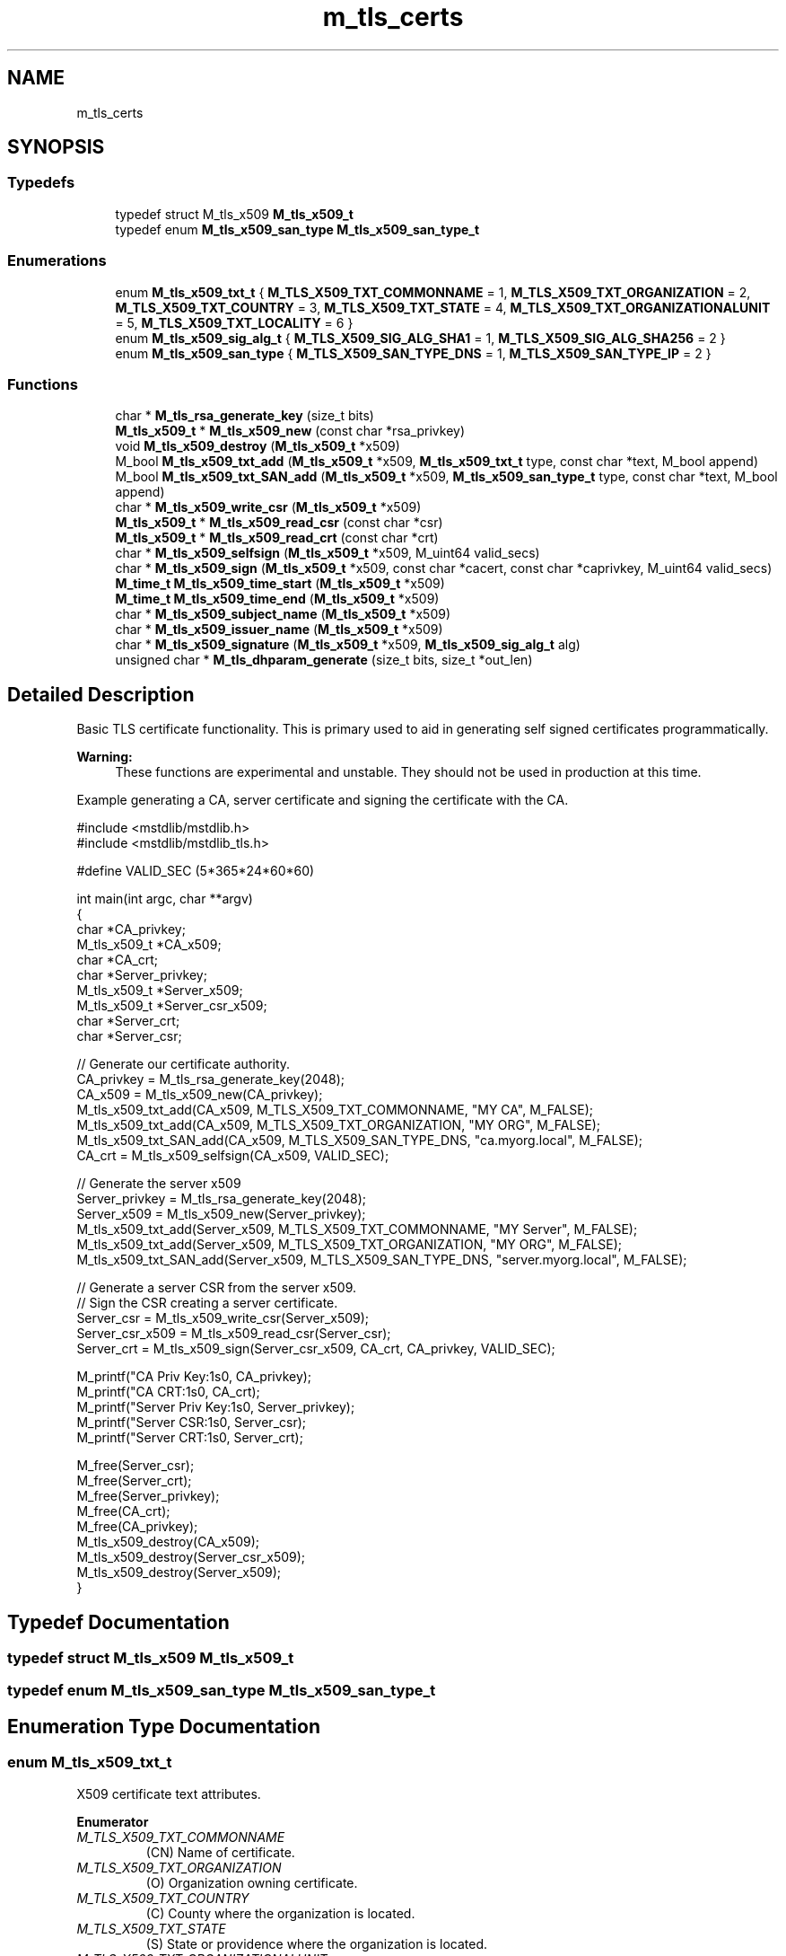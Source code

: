 .TH "m_tls_certs" 3 "Tue Feb 20 2018" "Mstdlib-1.0.0" \" -*- nroff -*-
.ad l
.nh
.SH NAME
m_tls_certs
.SH SYNOPSIS
.br
.PP
.SS "Typedefs"

.in +1c
.ti -1c
.RI "typedef struct M_tls_x509 \fBM_tls_x509_t\fP"
.br
.ti -1c
.RI "typedef enum \fBM_tls_x509_san_type\fP \fBM_tls_x509_san_type_t\fP"
.br
.in -1c
.SS "Enumerations"

.in +1c
.ti -1c
.RI "enum \fBM_tls_x509_txt_t\fP { \fBM_TLS_X509_TXT_COMMONNAME\fP = 1, \fBM_TLS_X509_TXT_ORGANIZATION\fP = 2, \fBM_TLS_X509_TXT_COUNTRY\fP = 3, \fBM_TLS_X509_TXT_STATE\fP = 4, \fBM_TLS_X509_TXT_ORGANIZATIONALUNIT\fP = 5, \fBM_TLS_X509_TXT_LOCALITY\fP = 6 }"
.br
.ti -1c
.RI "enum \fBM_tls_x509_sig_alg_t\fP { \fBM_TLS_X509_SIG_ALG_SHA1\fP = 1, \fBM_TLS_X509_SIG_ALG_SHA256\fP = 2 }"
.br
.ti -1c
.RI "enum \fBM_tls_x509_san_type\fP { \fBM_TLS_X509_SAN_TYPE_DNS\fP = 1, \fBM_TLS_X509_SAN_TYPE_IP\fP = 2 }"
.br
.in -1c
.SS "Functions"

.in +1c
.ti -1c
.RI "char * \fBM_tls_rsa_generate_key\fP (size_t bits)"
.br
.ti -1c
.RI "\fBM_tls_x509_t\fP * \fBM_tls_x509_new\fP (const char *rsa_privkey)"
.br
.ti -1c
.RI "void \fBM_tls_x509_destroy\fP (\fBM_tls_x509_t\fP *x509)"
.br
.ti -1c
.RI "M_bool \fBM_tls_x509_txt_add\fP (\fBM_tls_x509_t\fP *x509, \fBM_tls_x509_txt_t\fP type, const char *text, M_bool append)"
.br
.ti -1c
.RI "M_bool \fBM_tls_x509_txt_SAN_add\fP (\fBM_tls_x509_t\fP *x509, \fBM_tls_x509_san_type_t\fP type, const char *text, M_bool append)"
.br
.ti -1c
.RI "char * \fBM_tls_x509_write_csr\fP (\fBM_tls_x509_t\fP *x509)"
.br
.ti -1c
.RI "\fBM_tls_x509_t\fP * \fBM_tls_x509_read_csr\fP (const char *csr)"
.br
.ti -1c
.RI "\fBM_tls_x509_t\fP * \fBM_tls_x509_read_crt\fP (const char *crt)"
.br
.ti -1c
.RI "char * \fBM_tls_x509_selfsign\fP (\fBM_tls_x509_t\fP *x509, M_uint64 valid_secs)"
.br
.ti -1c
.RI "char * \fBM_tls_x509_sign\fP (\fBM_tls_x509_t\fP *x509, const char *cacert, const char *caprivkey, M_uint64 valid_secs)"
.br
.ti -1c
.RI "\fBM_time_t\fP \fBM_tls_x509_time_start\fP (\fBM_tls_x509_t\fP *x509)"
.br
.ti -1c
.RI "\fBM_time_t\fP \fBM_tls_x509_time_end\fP (\fBM_tls_x509_t\fP *x509)"
.br
.ti -1c
.RI "char * \fBM_tls_x509_subject_name\fP (\fBM_tls_x509_t\fP *x509)"
.br
.ti -1c
.RI "char * \fBM_tls_x509_issuer_name\fP (\fBM_tls_x509_t\fP *x509)"
.br
.ti -1c
.RI "char * \fBM_tls_x509_signature\fP (\fBM_tls_x509_t\fP *x509, \fBM_tls_x509_sig_alg_t\fP alg)"
.br
.ti -1c
.RI "unsigned char * \fBM_tls_dhparam_generate\fP (size_t bits, size_t *out_len)"
.br
.in -1c
.SH "Detailed Description"
.PP 
Basic TLS certificate functionality\&. This is primary used to aid in generating self signed certificates programmatically\&.
.PP
\fBWarning:\fP
.RS 4
These functions are experimental and unstable\&. They should not be used in production at this time\&.
.RE
.PP
Example generating a CA, server certificate and signing the certificate with the CA\&.
.PP
.PP
.nf
#include <mstdlib/mstdlib\&.h>
#include <mstdlib/mstdlib_tls\&.h>

#define VALID_SEC (5*365*24*60*60)

int main(int argc, char **argv)
{
    char         *CA_privkey;
    M_tls_x509_t *CA_x509;
    char         *CA_crt;
    char         *Server_privkey;
    M_tls_x509_t *Server_x509;
    M_tls_x509_t *Server_csr_x509;
    char         *Server_crt;
    char         *Server_csr;

    // Generate our certificate authority\&. 
    CA_privkey = M_tls_rsa_generate_key(2048);
    CA_x509    = M_tls_x509_new(CA_privkey);
    M_tls_x509_txt_add(CA_x509, M_TLS_X509_TXT_COMMONNAME, "MY CA", M_FALSE);
    M_tls_x509_txt_add(CA_x509, M_TLS_X509_TXT_ORGANIZATION, "MY ORG", M_FALSE);
    M_tls_x509_txt_SAN_add(CA_x509, M_TLS_X509_SAN_TYPE_DNS, "ca\&.myorg\&.local", M_FALSE);
    CA_crt = M_tls_x509_selfsign(CA_x509, VALID_SEC);

    // Generate the server x509
    Server_privkey = M_tls_rsa_generate_key(2048);
    Server_x509    = M_tls_x509_new(Server_privkey);
    M_tls_x509_txt_add(Server_x509, M_TLS_X509_TXT_COMMONNAME, "MY Server", M_FALSE);
    M_tls_x509_txt_add(Server_x509, M_TLS_X509_TXT_ORGANIZATION, "MY ORG", M_FALSE);
    M_tls_x509_txt_SAN_add(Server_x509, M_TLS_X509_SAN_TYPE_DNS, "server\&.myorg\&.local", M_FALSE);

    // Generate a server CSR from the server x509\&.
    // Sign the CSR creating a server certificate\&.
    Server_csr      = M_tls_x509_write_csr(Server_x509);
    Server_csr_x509 = M_tls_x509_read_csr(Server_csr);
    Server_crt      = M_tls_x509_sign(Server_csr_x509, CA_crt, CA_privkey, VALID_SEC);

    M_printf("CA Priv Key:\n%s\n", CA_privkey);
    M_printf("CA CRT:\n%s\n", CA_crt);
    M_printf("Server Priv Key:\n%s\n", Server_privkey);
    M_printf("Server CSR:\n%s\n", Server_csr);
    M_printf("Server CRT:\n%s\n", Server_crt);

    M_free(Server_csr);
    M_free(Server_crt);
    M_free(Server_privkey);
    M_free(CA_crt);
    M_free(CA_privkey);
    M_tls_x509_destroy(CA_x509);
    M_tls_x509_destroy(Server_csr_x509);
    M_tls_x509_destroy(Server_x509);
}
.fi
.PP
 
.SH "Typedef Documentation"
.PP 
.SS "typedef struct M_tls_x509 \fBM_tls_x509_t\fP"

.SS "typedef enum \fBM_tls_x509_san_type\fP \fBM_tls_x509_san_type_t\fP"

.SH "Enumeration Type Documentation"
.PP 
.SS "enum \fBM_tls_x509_txt_t\fP"
X509 certificate text attributes\&. 
.PP
\fBEnumerator\fP
.in +1c
.TP
\fB\fIM_TLS_X509_TXT_COMMONNAME \fP\fP
(CN) Name of certificate\&. 
.TP
\fB\fIM_TLS_X509_TXT_ORGANIZATION \fP\fP
(O) Organization owning certificate\&. 
.TP
\fB\fIM_TLS_X509_TXT_COUNTRY \fP\fP
(C) County where the organization is located\&. 
.TP
\fB\fIM_TLS_X509_TXT_STATE \fP\fP
(S) State or providence where the organization is located\&. 
.TP
\fB\fIM_TLS_X509_TXT_ORGANIZATIONALUNIT \fP\fP
(OU) Group within the organization owning the certificate\&. 
.TP
\fB\fIM_TLS_X509_TXT_LOCALITY \fP\fP
(L) State, township, county, etc\&. where the organizational unit is located\&. 
.SS "enum \fBM_tls_x509_sig_alg_t\fP"
Certificate hash algorithm\&. 
.PP
\fBEnumerator\fP
.in +1c
.TP
\fB\fIM_TLS_X509_SIG_ALG_SHA1 \fP\fP
SHA 1\&. 
.TP
\fB\fIM_TLS_X509_SIG_ALG_SHA256 \fP\fP
SHA 256\&. 
.SS "enum \fBM_tls_x509_san_type\fP"
Type of subject alternative name\&. 
.PP
\fBEnumerator\fP
.in +1c
.TP
\fB\fIM_TLS_X509_SAN_TYPE_DNS \fP\fP
Name is a host name that can be retrieved by DNS\&. 
.TP
\fB\fIM_TLS_X509_SAN_TYPE_IP \fP\fP
Name is an ip address\&. 
.SH "Function Documentation"
.PP 
.SS "char* M_tls_rsa_generate_key (size_t bits)"
Generate an RSA private key
.PP
\fBParameters:\fP
.RS 4
\fIbits\fP Bit size of the key\&.
.RE
.PP
\fBReturns:\fP
.RS 4
Buffer containing private key 
.RE
.PP

.SS "\fBM_tls_x509_t\fP* M_tls_x509_new (const char * rsa_privkey)"
Create a new x509 certificate\&.
.PP
\fBParameters:\fP
.RS 4
\fIrsa_privkey\fP RSA private key\&.
.RE
.PP
\fBReturns:\fP
.RS 4
X509 certificate\&.
.RE
.PP
\fBSee also:\fP
.RS 4
\fBM_tls_rsa_generate_key\fP 
.RE
.PP

.SS "void M_tls_x509_destroy (\fBM_tls_x509_t\fP * x509)"
Destroy an x509 certificate\&.
.PP
\fBParameters:\fP
.RS 4
\fIx509\fP Certificate\&. 
.RE
.PP

.SS "M_bool M_tls_x509_txt_add (\fBM_tls_x509_t\fP * x509, \fBM_tls_x509_txt_t\fP type, const char * text, M_bool append)"
Add a text entry to the certificate of the requested type\&.
.PP
\fBParameters:\fP
.RS 4
\fIx509\fP Certificate\&. 
.br
\fItype\fP Type of attribute\&. 
.br
\fItext\fP Text to put in attribute\&. 
.br
\fIappend\fP M_TRUE to append\&. M_FALSE to replace if the attribute already exists\&.
.RE
.PP
\fBReturns:\fP
.RS 4
M_TRUE on success, otherwise M_FALSE on error\&. 
.RE
.PP

.SS "M_bool M_tls_x509_txt_SAN_add (\fBM_tls_x509_t\fP * x509, \fBM_tls_x509_san_type_t\fP type, const char * text, M_bool append)"
Add subject alternative name to a certificate\&.
.PP
\fBParameters:\fP
.RS 4
\fIx509\fP Certificate\&. 
.br
\fItype\fP Type of attribute\&. 
.br
\fItext\fP Text to put in attribute\&. 
.br
\fIappend\fP M_TRUE to append\&. M_FALSE to replace if the attribute already exists\&.
.RE
.PP
\fBReturns:\fP
.RS 4
M_TRUE on success, otherwise M_FALSE on error\&. 
.RE
.PP

.SS "char* M_tls_x509_write_csr (\fBM_tls_x509_t\fP * x509)"
Generate a CSR from an x509 certificate\&.
.PP
\fBParameters:\fP
.RS 4
\fIx509\fP Certificate\&.
.RE
.PP
\fBReturns:\fP
.RS 4
String on success, otherwise NULL on error\&. 
.RE
.PP

.SS "\fBM_tls_x509_t\fP* M_tls_x509_read_csr (const char * csr)"
Read a CSR request\&.
.PP
\fBParameters:\fP
.RS 4
\fIcsr\fP CSR requested\&.
.RE
.PP
\fBReturns:\fP
.RS 4
x509 certificate on success, otherwise NULL on error\&. 
.RE
.PP

.SS "\fBM_tls_x509_t\fP* M_tls_x509_read_crt (const char * crt)"
Read a PEM-encoded certificate\&.
.PP
\fBParameters:\fP
.RS 4
\fIcrt\fP Certificate\&.
.RE
.PP
\fBReturns:\fP
.RS 4
x509 certificate on success, otherwise NULL on error\&. 
.RE
.PP

.SS "char* M_tls_x509_selfsign (\fBM_tls_x509_t\fP * x509, M_uint64 valid_secs)"
Self-sign the certificate\&.
.PP
Signs using SHA 256 algorithm\&.
.PP
\fBParameters:\fP
.RS 4
\fIx509\fP Certificate\&. 
.br
\fIvalid_secs\fP The validity period for the certificate in seconds\&.
.RE
.PP
\fBReturns:\fP
.RS 4
Buffer containing x509 certificate\&. 
.RE
.PP

.SS "char* M_tls_x509_sign (\fBM_tls_x509_t\fP * x509, const char * cacert, const char * caprivkey, M_uint64 valid_secs)"
Sign the certificate
.PP
Signs using SHA 256 algorithm\&.
.PP
\fBParameters:\fP
.RS 4
\fIx509\fP Certificate\&. 
.br
\fIcacert\fP CA certificate to use for signing\&. 
.br
\fIcaprivkey\fP CA certificate private key\&. 
.br
\fIvalid_secs\fP The validity period for the certificate in seconds\&.
.RE
.PP
\fBReturns:\fP
.RS 4
Buffer containing signed x509 certificate\&. 
.RE
.PP

.SS "\fBM_time_t\fP M_tls_x509_time_start (\fBM_tls_x509_t\fP * x509)"
Get the start time (not before) of a certificate\&.
.PP
\fBParameters:\fP
.RS 4
\fIx509\fP Certificate\&.
.RE
.PP
\fBReturns:\fP
.RS 4
Time\&. 
.RE
.PP

.SS "\fBM_time_t\fP M_tls_x509_time_end (\fBM_tls_x509_t\fP * x509)"
Get the end time (not after) of a certificate\&.
.PP
\fBParameters:\fP
.RS 4
\fIx509\fP Certificate\&.
.RE
.PP
\fBReturns:\fP
.RS 4
Time\&. 
.RE
.PP

.SS "char* M_tls_x509_subject_name (\fBM_tls_x509_t\fP * x509)"
Get the subject name of a certificate\&.
.PP
\fBParameters:\fP
.RS 4
\fIx509\fP Certificate\&.
.RE
.PP
\fBReturns:\fP
.RS 4
String\&. 
.RE
.PP

.SS "char* M_tls_x509_issuer_name (\fBM_tls_x509_t\fP * x509)"
Get the issuer name of a certificate\&.
.PP
\fBParameters:\fP
.RS 4
\fIx509\fP Certificate\&.
.RE
.PP
\fBReturns:\fP
.RS 4
String\&. 
.RE
.PP

.SS "char* M_tls_x509_signature (\fBM_tls_x509_t\fP * x509, \fBM_tls_x509_sig_alg_t\fP alg)"
Retrieves the signature/digest of the x509 certificate\&.
.PP
Useful for matching clients to certificates
.PP
\fBParameters:\fP
.RS 4
\fIx509\fP Certificate\&. 
.br
\fIalg\fP Algorithm to use for signature calculation\&.
.RE
.PP
\fBReturns:\fP
.RS 4
String\&. 
.RE
.PP

.SS "unsigned char* M_tls_dhparam_generate (size_t bits, size_t * out_len)"
Generate DH parameters\&.
.PP
Could take a very long time, should probably occur in its own thread to not block program execution\&.
.PP
\fBParameters:\fP
.RS 4
\fIbits\fP Bit size of the parameters\&. 
.br
\fIout_len\fP Length of the output\&.
.RE
.PP
\fBReturns:\fP
.RS 4
dhparams\&. 
.RE
.PP

.SH "Author"
.PP 
Generated automatically by Doxygen for Mstdlib-1\&.0\&.0 from the source code\&.
